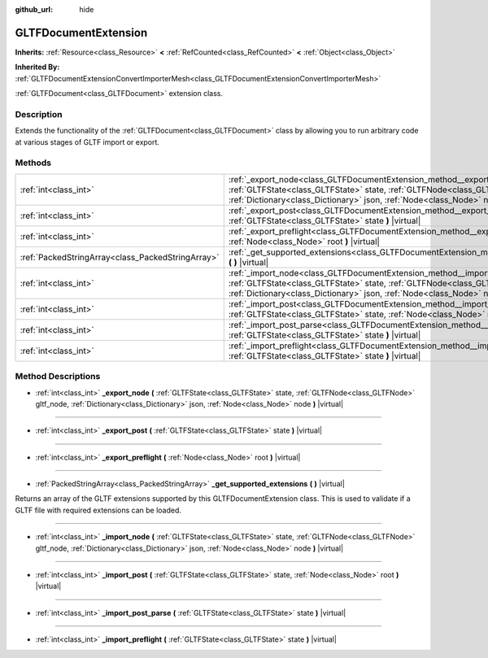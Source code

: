 :github_url: hide

.. DO NOT EDIT THIS FILE!!!
.. Generated automatically from Godot engine sources.
.. Generator: https://github.com/godotengine/godot/tree/master/doc/tools/make_rst.py.
.. XML source: https://github.com/godotengine/godot/tree/master/modules/gltf/doc_classes/GLTFDocumentExtension.xml.

.. _class_GLTFDocumentExtension:

GLTFDocumentExtension
=====================

**Inherits:** :ref:`Resource<class_Resource>` **<** :ref:`RefCounted<class_RefCounted>` **<** :ref:`Object<class_Object>`

**Inherited By:** :ref:`GLTFDocumentExtensionConvertImporterMesh<class_GLTFDocumentExtensionConvertImporterMesh>`

:ref:`GLTFDocument<class_GLTFDocument>` extension class.

Description
-----------

Extends the functionality of the :ref:`GLTFDocument<class_GLTFDocument>` class by allowing you to run arbitrary code at various stages of GLTF import or export.

Methods
-------

+---------------------------------------------------+-------------------------------------------------------------------------------------------------------------------------------------------------------------------------------------------------------------------------------------------------------+
| :ref:`int<class_int>`                             | :ref:`_export_node<class_GLTFDocumentExtension_method__export_node>` **(** :ref:`GLTFState<class_GLTFState>` state, :ref:`GLTFNode<class_GLTFNode>` gltf_node, :ref:`Dictionary<class_Dictionary>` json, :ref:`Node<class_Node>` node **)** |virtual| |
+---------------------------------------------------+-------------------------------------------------------------------------------------------------------------------------------------------------------------------------------------------------------------------------------------------------------+
| :ref:`int<class_int>`                             | :ref:`_export_post<class_GLTFDocumentExtension_method__export_post>` **(** :ref:`GLTFState<class_GLTFState>` state **)** |virtual|                                                                                                                    |
+---------------------------------------------------+-------------------------------------------------------------------------------------------------------------------------------------------------------------------------------------------------------------------------------------------------------+
| :ref:`int<class_int>`                             | :ref:`_export_preflight<class_GLTFDocumentExtension_method__export_preflight>` **(** :ref:`Node<class_Node>` root **)** |virtual|                                                                                                                     |
+---------------------------------------------------+-------------------------------------------------------------------------------------------------------------------------------------------------------------------------------------------------------------------------------------------------------+
| :ref:`PackedStringArray<class_PackedStringArray>` | :ref:`_get_supported_extensions<class_GLTFDocumentExtension_method__get_supported_extensions>` **(** **)** |virtual|                                                                                                                                  |
+---------------------------------------------------+-------------------------------------------------------------------------------------------------------------------------------------------------------------------------------------------------------------------------------------------------------+
| :ref:`int<class_int>`                             | :ref:`_import_node<class_GLTFDocumentExtension_method__import_node>` **(** :ref:`GLTFState<class_GLTFState>` state, :ref:`GLTFNode<class_GLTFNode>` gltf_node, :ref:`Dictionary<class_Dictionary>` json, :ref:`Node<class_Node>` node **)** |virtual| |
+---------------------------------------------------+-------------------------------------------------------------------------------------------------------------------------------------------------------------------------------------------------------------------------------------------------------+
| :ref:`int<class_int>`                             | :ref:`_import_post<class_GLTFDocumentExtension_method__import_post>` **(** :ref:`GLTFState<class_GLTFState>` state, :ref:`Node<class_Node>` root **)** |virtual|                                                                                      |
+---------------------------------------------------+-------------------------------------------------------------------------------------------------------------------------------------------------------------------------------------------------------------------------------------------------------+
| :ref:`int<class_int>`                             | :ref:`_import_post_parse<class_GLTFDocumentExtension_method__import_post_parse>` **(** :ref:`GLTFState<class_GLTFState>` state **)** |virtual|                                                                                                        |
+---------------------------------------------------+-------------------------------------------------------------------------------------------------------------------------------------------------------------------------------------------------------------------------------------------------------+
| :ref:`int<class_int>`                             | :ref:`_import_preflight<class_GLTFDocumentExtension_method__import_preflight>` **(** :ref:`GLTFState<class_GLTFState>` state **)** |virtual|                                                                                                          |
+---------------------------------------------------+-------------------------------------------------------------------------------------------------------------------------------------------------------------------------------------------------------------------------------------------------------+

Method Descriptions
-------------------

.. _class_GLTFDocumentExtension_method__export_node:

- :ref:`int<class_int>` **_export_node** **(** :ref:`GLTFState<class_GLTFState>` state, :ref:`GLTFNode<class_GLTFNode>` gltf_node, :ref:`Dictionary<class_Dictionary>` json, :ref:`Node<class_Node>` node **)** |virtual|

----

.. _class_GLTFDocumentExtension_method__export_post:

- :ref:`int<class_int>` **_export_post** **(** :ref:`GLTFState<class_GLTFState>` state **)** |virtual|

----

.. _class_GLTFDocumentExtension_method__export_preflight:

- :ref:`int<class_int>` **_export_preflight** **(** :ref:`Node<class_Node>` root **)** |virtual|

----

.. _class_GLTFDocumentExtension_method__get_supported_extensions:

- :ref:`PackedStringArray<class_PackedStringArray>` **_get_supported_extensions** **(** **)** |virtual|

Returns an array of the GLTF extensions supported by this GLTFDocumentExtension class. This is used to validate if a GLTF file with required extensions can be loaded.

----

.. _class_GLTFDocumentExtension_method__import_node:

- :ref:`int<class_int>` **_import_node** **(** :ref:`GLTFState<class_GLTFState>` state, :ref:`GLTFNode<class_GLTFNode>` gltf_node, :ref:`Dictionary<class_Dictionary>` json, :ref:`Node<class_Node>` node **)** |virtual|

----

.. _class_GLTFDocumentExtension_method__import_post:

- :ref:`int<class_int>` **_import_post** **(** :ref:`GLTFState<class_GLTFState>` state, :ref:`Node<class_Node>` root **)** |virtual|

----

.. _class_GLTFDocumentExtension_method__import_post_parse:

- :ref:`int<class_int>` **_import_post_parse** **(** :ref:`GLTFState<class_GLTFState>` state **)** |virtual|

----

.. _class_GLTFDocumentExtension_method__import_preflight:

- :ref:`int<class_int>` **_import_preflight** **(** :ref:`GLTFState<class_GLTFState>` state **)** |virtual|

.. |virtual| replace:: :abbr:`virtual (This method should typically be overridden by the user to have any effect.)`
.. |const| replace:: :abbr:`const (This method has no side effects. It doesn't modify any of the instance's member variables.)`
.. |vararg| replace:: :abbr:`vararg (This method accepts any number of arguments after the ones described here.)`
.. |constructor| replace:: :abbr:`constructor (This method is used to construct a type.)`
.. |static| replace:: :abbr:`static (This method doesn't need an instance to be called, so it can be called directly using the class name.)`
.. |operator| replace:: :abbr:`operator (This method describes a valid operator to use with this type as left-hand operand.)`
